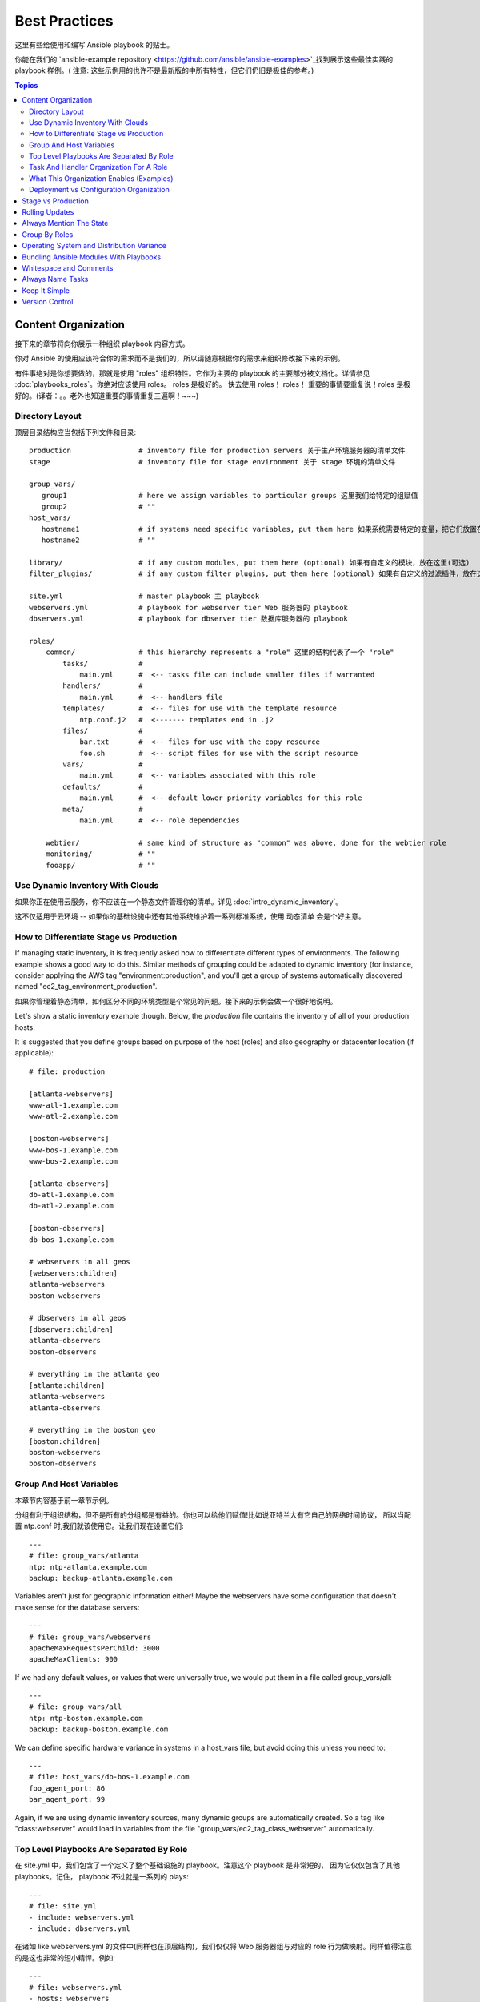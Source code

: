 Best Practices
==============

这里有些给使用和编写 Ansible playbook 的贴士。

你能在我们的 `ansible-example repository <https://github.com/ansible/ansible-examples>`_找到展示这些最佳实践的 playbook 样例。(
注意: 这些示例用的也许不是最新版的中所有特性，但它们仍旧是极佳的参考。)


.. contents:: Topics

.. _content_organization:

Content Organization
++++++++++++++++++++++

接下来的章节将向你展示一种组织 playbook 内容方式。

你对 Ansible 的使用应该符合你的需求而不是我们的，所以请随意根据你的需求来组织修改接下来的示例。

有件事绝对是你想要做的，那就是使用 "roles" 组织特性。它作为主要的 playbook 的主要部分被文档化。详情参见 :doc:`playbooks_roles`。你绝对应该使用 roles。
roles 是极好的。 快去使用 roles！ roles！ 重要的事情要重复说！roles 是极好的。(译者：。。老外也知道重要的事情重复三遍啊！~~~)

.. _directory_layout:

Directory Layout
````````````````

顶层目录结构应当包括下列文件和目录::

    production                # inventory file for production servers 关于生产环境服务器的清单文件
    stage                     # inventory file for stage environment 关于 stage 环境的清单文件

    group_vars/
       group1                 # here we assign variables to particular groups 这里我们给特定的组赋值
       group2                 # ""
    host_vars/
       hostname1              # if systems need specific variables, put them here 如果系统需要特定的变量，把它们放置在这里。
       hostname2              # ""

    library/                  # if any custom modules, put them here (optional) 如果有自定义的模块，放在这里(可选)
    filter_plugins/           # if any custom filter plugins, put them here (optional) 如果有自定义的过滤插件，放在这里(可选)

    site.yml                  # master playbook 主 playbook
    webservers.yml            # playbook for webserver tier Web 服务器的 playbook
    dbservers.yml             # playbook for dbserver tier 数据库服务器的 playbook

    roles/
        common/               # this hierarchy represents a "role" 这里的结构代表了一个 "role"
            tasks/            #
                main.yml      #  <-- tasks file can include smaller files if warranted
            handlers/         #
                main.yml      #  <-- handlers file
            templates/        #  <-- files for use with the template resource
                ntp.conf.j2   #  <------- templates end in .j2
            files/            #
                bar.txt       #  <-- files for use with the copy resource
                foo.sh        #  <-- script files for use with the script resource
            vars/             #
                main.yml      #  <-- variables associated with this role
            defaults/         #
                main.yml      #  <-- default lower priority variables for this role
            meta/             #
                main.yml      #  <-- role dependencies

        webtier/              # same kind of structure as "common" was above, done for the webtier role
        monitoring/           # ""
        fooapp/               # ""

.. note: If you find yourself having too many top level playbooks (for instance you have a playbook you wrote for a specific hotfix, etc), it may make sense to have a playbooks/ directory instead.  This can be a good idea as you get larger.  If you do this, configure your roles_path in ansible.cfg to find your roles location.

.. note: 如果你发现你的 playbook有过多的

.. _use_dynamic_inventory_with_clouds:

Use Dynamic Inventory With Clouds
`````````````````````````````````

如果你正在使用云服务，你不应该在一个静态文件管理你的清单。详见 :doc:`intro_dynamic_inventory`。

这不仅适用于云环境 -- 如果你的基础设施中还有其他系统维护着一系列标准系统，使用 动态清单 会是个好主意。

.. _stage_vs_prod:

How to Differentiate  Stage vs Production
`````````````````````````````````````````

If managing static inventory, it is frequently asked how to differentiate different types of environments.  The following example
shows a good way to do this.  Similar methods of grouping could be adapted to dynamic inventory (for instance, consider applying the AWS
tag "environment:production", and you'll get a group of systems automatically discovered named "ec2_tag_environment_production".

如果你管理着静态清单，如何区分不同的环境类型是个常见的问题。接下来的示例会做一个很好地说明。

Let's show a static inventory example though.  Below, the *production* file contains the inventory of all of your production hosts.

It is suggested that you define groups based on purpose of the host (roles) and also geography or datacenter location (if applicable)::

    # file: production

    [atlanta-webservers]
    www-atl-1.example.com
    www-atl-2.example.com

    [boston-webservers]
    www-bos-1.example.com
    www-bos-2.example.com

    [atlanta-dbservers]
    db-atl-1.example.com
    db-atl-2.example.com

    [boston-dbservers]
    db-bos-1.example.com

    # webservers in all geos
    [webservers:children]
    atlanta-webservers
    boston-webservers

    # dbservers in all geos
    [dbservers:children]
    atlanta-dbservers
    boston-dbservers

    # everything in the atlanta geo
    [atlanta:children]
    atlanta-webservers
    atlanta-dbservers

    # everything in the boston geo
    [boston:children]
    boston-webservers
    boston-dbservers

.. _groups_and_hosts:

Group And Host Variables
````````````````````````

本章节内容基于前一章节示例。


分组有利于组织结构，但不是所有的分组都是有益的。你也可以给他们赋值!比如说亚特兰大有它自己的网络时间协议，
所以当配置 ntp.conf 时,我们就该使用它。让我们现在设置它们::

    ---
    # file: group_vars/atlanta
    ntp: ntp-atlanta.example.com
    backup: backup-atlanta.example.com

Variables aren't just for geographic information either!  Maybe the webservers have some configuration that doesn't make sense for the database servers::

    ---
    # file: group_vars/webservers
    apacheMaxRequestsPerChild: 3000
    apacheMaxClients: 900

If we had any default values, or values that were universally true, we would put them in a file called group_vars/all::

    ---
    # file: group_vars/all
    ntp: ntp-boston.example.com
    backup: backup-boston.example.com

We can define specific hardware variance in systems in a host_vars file, but avoid doing this unless you need to::

    ---
    # file: host_vars/db-bos-1.example.com
    foo_agent_port: 86
    bar_agent_port: 99

Again, if we are using dynamic inventory sources, many dynamic groups are automatically created.  So a tag like "class:webserver" would load in
variables from the file "group_vars/ec2_tag_class_webserver" automatically.

.. _split_by_role:

Top Level Playbooks Are Separated By Role
`````````````````````````````````````````

在 site.yml 中，我们包含了一个定义了整个基础设施的 playbook。注意这个 playbook 是非常短的，
因为它仅仅包含了其他 playbooks。记住， playbook 不过就是一系列的 plays::

    ---
    # file: site.yml
    - include: webservers.yml
    - include: dbservers.yml

在诸如 like webservers.yml 的文件中(同样也在顶层结构)，我们仅仅将 Web 服务器组与对应的 role 行为做映射。同样值得注意的是这也非常的短小精悍。例如::

    ---
    # file: webservers.yml
    - hosts: webservers
      roles:
        - common
        - webtier

理念是我们能够通过 "运行"(running) site.yml 来选择整个基础设施的配置。或者我们能够通过运行其子集 webservers.yml 来配置。
这与 Ansible 的 "--limit" 类似，而且相对的更为显式::

   ansible-playbook site.yml --limit webservers
   ansible-playbook webservers.yml

.. _role_organization:

Task And Handler Organization For A Role
````````````````````````````````````````

接下来的示例任务文件展示了一个 role 是如何工作的。我们这里的普通 role 仅仅用来配置 NTP，但是如果我们想的话，它可以做更多::

    ---
    # file: roles/common/tasks/main.yml

    - name: be sure ntp is installed
      yum: pkg=ntp state=installed
      tags: ntp

    - name: be sure ntp is configured
      template: src=ntp.conf.j2 dest=/etc/ntp.conf
      notify:
        - restart ntpd
      tags: ntp

    - name: be sure ntpd is running and enabled
      service: name=ntpd state=running enabled=yes
      tags: ntp

这是个处理文件样例。作为一种审核，它只有当特定的任务报告发生变化时会被触发，并在每个 play 结束时运行::

    ---
    # file: roles/common/handlers/main.yml
    - name: restart ntpd
      service: name=ntpd state=restarted

详情请参阅 :doc:`playbooks_roles`。

.. _organization_examples:

What This Organization Enables (Examples)
`````````````````````````````````````````

我们在前文分享了我们基础的组织结构。

那这种结构适用于何种应用场景？ 很多！若我想重新配置整个基础设施，如此即可::

    ansible-playbook -i production site.yml

那只重新配置所有的 NTP 呢？太容易了。::

    ansible-playbook -i production site.yml --tags ntp

只重新配置我的 Web 服务器呢？::

    ansible-playbook -i production webservers.yml

只重新配置我在波士顿的 Web服务器呢?::

    ansible-playbook -i production webservers.yml --limit boston

前10台 和 接下来的10台呢？

    ansible-playbook -i production webservers.yml --limit boston[0-10]
    ansible-playbook -i production webservers.yml --limit boston[10-20]

当然，只使用基础的 ad-hoc 也是 OK 的啦。::

    ansible boston -i production -m ping
    ansible boston -i production -m command -a '/sbin/reboot'

这里还有些有用的命令你需要知道(版本至少 1.1 或更高)::

    # confirm what task names would be run if I ran this command and said "just ntp tasks"
    ansible-playbook -i production webservers.yml --tags ntp --list-tasks

    # confirm what hostnames might be communicated with if I said "limit to boston"
    ansible-playbook -i production webservers.yml --limit boston --list-hosts

.. _dep_vs_config:

Deployment vs Configuration Organization
````````````````````````````````````````

The above setup models a typical configuration topology.  When doing multi-tier deployments, there are going
to be some additional playbooks that hop between tiers to roll out an application.  In this case, 'site.yml'
may be augmented by playbooks like 'deploy_exampledotcom.yml' but the general concepts can still apply.


Consider "playbooks" as a sports metaphor -- you don't have to just have one set of plays to use against your infrastructure
all the time -- you can have situational plays that you use at different times and for different purposes.

Ansible allows you to deploy and configure using the same tool, so you would likely reuse groups and just
keep the OS configuration in separate playbooks from the app deployment.

.. _stage_vs_production:

Stage vs Production
+++++++++++++++++++

如前所述，通过使用不同的清单文件来分离你的 stage 和 生产环境是个好方法。你可以通过 -i 来指定。把它们放在同一个文件中会有惊喜哦！

size and you can use group variables to control the differences between those environments.
在部署到生产环境之前，先在 stage 环境中做测试是个好主意。你的环境不必保持同样的大小，你可以通过 分组变量来对不同的环境进行控制。

.. _rolling_update:

Rolling Updates
+++++++++++++++

请理解 'serial' 关键字。你会在批量升级中使用它来控制升级机器的数量。

See :doc:`playbooks_delegation`.

.. _mention_the_state:

Always Mention The State
++++++++++++++++++++++++

parameter in your playbooks to make it clear, especially as some modules support additional states.
对于很多模块来说 'state' 参数是可选的。无论是 'state=present' 亦或 'state=absent' ,你最好在 playbook 中显式指定该参数，毕竟有些模块是支持附加的 'state' 参数。

.. _group_by_roles:

Group By Roles
++++++++++++++

在这条贴士中，我们某种程度上在重复自己,但这是值得的。一个系统可能被分成多分组。详情请查阅 :doc:`intro_inventory` 和 :doc:`intro_patterns`。
在样例中，分组名之后的 *webservers* 和 *dbservers* ，它们因为是很重要的概念所以反复出现。(译者：恩，重要的事情要重复三遍！)一个系统可以出现在多个分组中。


通过给 role 赋予特定的变量，这允许 playbooks 能基于角色来锁定机器。

See :doc:`playbooks_roles`.

.. _os_variance:

Operating System and Distribution Variance
++++++++++++++++++++++++++++++++++++++++++

当处理在不同操作系统间参数值不同的参数时，使用 group_by 模块是个好主意。

这使宿主机的动态分组有了匹配的标准，即使该分组尚未在清单文件中被定义::
   ---

   # talk to all hosts just so we can learn about them
   - hosts: all
     tasks:
        - group_by: key=os_{{ ansible_distribution }}

   # now just on the CentOS hosts...

   - hosts: os_CentOS
     gather_facts: False
     tasks:
        - # tasks that only happen on CentOS go here

这会抛出所有基于操作系统名的分组。

如果需要对特定分组做设定，这也是可以的。例::
    ---
    # file: group_vars/all
    asdf: 10

    ---
    # file: group_vars/os_CentOS
    asdf: 42

在上述的例子中， CentOS 的机器获取的 asdf 的值为 42，但其他机器获得是 '10'。这不止可以用于设置变量，也可以将特定的 role 应用于特定的操作系统。

相对的，如果只需要变量::
    - hosts: all
      tasks:
        - include_vars: "os_{{ ansible_distribution }}.yml"
        - debug: var=asdf

这将根据操作系统名来拉取相应的值。

.. _ship_modules_with_playbooks:

Bundling Ansible Modules With Playbooks
+++++++++++++++++++++++++++++++++++++++

如果一个 playbook 有一个与它 YMAL 文件相关的 "./library" 目录，该目录可以用于添加 Ansible 模块，它会被自动添加到 Ansible 模块的路径中。这是一个将
playbook 与其模块放置在一起的方式。如下面的目录结构样例所展示::

.. _whitespace:

Whitespace and Comments
+++++++++++++++++++++++

鼓励使用空格来分隔内容，用 '#' 来写注释。

.. _name_tasks:

Always Name Tasks
+++++++++++++++++

虽然推荐提供关于为什么要这么做的描述，但是直接给一个给定任务命名也是可以的。名字会在 playbook 运行时显示。

.. _keep_it_simple:

Keep It Simple
++++++++++++++

当你能简单的搞定某事时，就简单的搞定。不要试图一次性使用 Ansible 的所有的特性。仅仅使用对你有用的即可。
比如说你基本上不会需要一次性使用 ``vars``,``vars_files``, ``vars_prompt`` 和 ``--extra-vars` 同时还是用一个外部的节点配置文件。

如果你感觉任务很复杂时，它可能真的很复杂，这也许是个简化它的好机会。

.. _version_control:

Version Control
+++++++++++++++

请使用版本控制。保持你的 playbook 和 清单文件 在 git(或其他版本控制系统)中，并将你的修改做提交。
这样你就有审计轨迹来描述什么时候以及为什么你做了这样的修改。

.. seealso::

   :doc:`YAMLSyntax`
       Learn about YAML syntax
   :doc:`playbooks`
       Review the basic playbook features
   :doc:`modules`
       Learn about available modules
   :doc:`developing_modules`
       Learn how to extend Ansible by writing your own modules
   :doc:`intro_patterns`
       Learn about how to select hosts
   `GitHub examples directory <https://github.com/ansible/ansible/tree/devel/examples/playbooks>`_
       Complete playbook files from the github project source
   `Mailing List <http://groups.google.com/group/ansible-project>`_
       Questions? Help? Ideas?  Stop by the list on Google Groups

